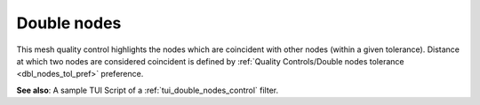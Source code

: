 .. _double_nodes_control_page:

************
Double nodes
************

This mesh quality control highlights the nodes which are coincident with other nodes (within a given tolerance). Distance at which two nodes are considered coincident is defined by :ref:`Quality Controls/Double nodes tolerance <dbl_nodes_tol_pref>` preference.

.. image:: ../images/double_nodes.png
	:align: center

.. centered::
   Some nodes are coincident after copying all elements with translation.

**See also**: A sample TUI Script of a :ref:`tui_double_nodes_control` filter.
